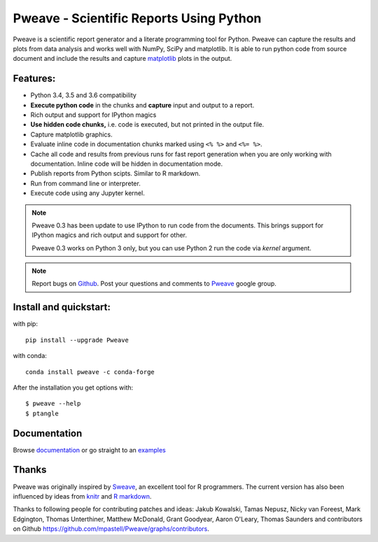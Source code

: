 Pweave - Scientific Reports Using Python
========================================

Pweave is a scientific report generator and a literate programming
tool for Python. Pweave can capture the results and plots from data
analysis and works well with NumPy, SciPy and matplotlib. It is able to run
python code from source document and include the results and capture
`matplotlib <http://matplotlib.sourceforge.net/>`_ plots in the output.

Features:
---------

* Python 3.4, 3.5 and 3.6 compatibility
* **Execute python code** in the chunks and **capture** input and output to a report.
* Rich output and support for IPython magics
* **Use hidden code chunks,** i.e. code is executed, but not printed in the output file.
* Capture matplotlib graphics.
* Evaluate inline code in documentation chunks marked using ``<% %>`` and ``<%= %>``.
* Cache all code and results from previous runs for fast report
  generation when you are only working with documentation. Inline code
  will be hidden in documentation mode.
* Publish reports from Python scipts. Similar to R markdown.
* Run from command line or interpreter.
* Execute code using any Jupyter kernel.

.. note::

  Pweave 0.3 has been update to use IPython to run code from the documents.
  This brings support for IPython magics and rich output and support for other.

  Pweave 0.3 works on Python 3 only, but you can use Python 2 run the code via
  `kernel` argument.

.. note::

   Report bugs on `Github <https://github.com/mpastell/Pweave>`_.
   Post your questions and comments to `Pweave <https://groups.google.com/forum/?fromgroups=#!forum/pweave>`_
   google group.


Install and quickstart:
-----------------------

with pip::

  pip install --upgrade Pweave

with conda::

  conda install pweave -c conda-forge

After the installation you get options with:

::

  $ pweave --help
  $ ptangle


Documentation
-------------

Browse `documentation <docs.html>`_ or go straight to an `examples <examples/index.html>`_

Thanks
------

Pweave was originally inspired by `Sweave <http://www.stat.uni-muenchen.de/~leisch/Sweave/>`_, an excellent tool
for R programmers. The current version has also been influenced by ideas from `knitr <http://yihui.name/knitr/>`_
and `R markdown <http://rmarkdown.rstudio.com/>`_.

Thanks to following people for contributing patches and ideas: Jakub Kowalski, Tamas
Nepusz, Nicky van Foreest, Mark Edgington, Thomas Unterthiner, Matthew
McDonald, Grant Goodyear, Aaron O'Leary, Thomas Saunders and contributors on Github
https://github.com/mpastell/Pweave/graphs/contributors.
